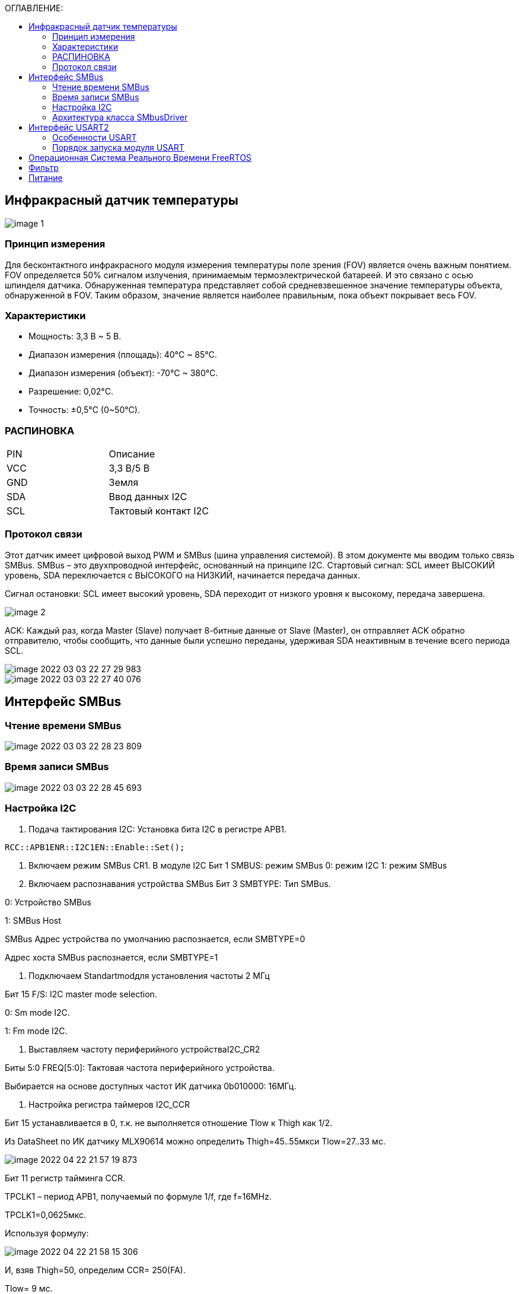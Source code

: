 :toc:
:toc-title: ОГЛАВЛЕНИЕ:

== Инфракрасный датчик температуры

image::image-1.png[]

=== Принцип измерения
Для бесконтактного инфракрасного модуля измерения температуры поле зрения (FOV) является очень важным понятием.
FOV определяется 50% сигналом излучения, принимаемым термоэлектрической батареей. И это связано с осью шпинделя датчика.
Обнаруженная температура представляет собой средневзвешенное значение температуры объекта, обнаруженной в FOV.
Таким образом, значение является наиболее правильным, пока объект покрывает весь FOV.

=== Характеристики
* Мощность: 3,3 В ~ 5 В.
* Диапазон измерения (площадь): 40°C ~ 85°C.
* Диапазон измерения (объект): -70°C ~ 380°C.
* Разрешение: 0,02°C.
* Точность: ±0,5°C (0~50°C).


=== РАСПИНОВКА
|====

|PIN |Описание
|VCC
|3,3 В/5 В
|GND
|Земля
|SDA
|Ввод данных I2C
|SCL
|Тактовый контакт I2C
|====

=== Протокол связи
Этот датчик имеет цифровой выход PWM и SMBus (шина управления системой). В этом документе мы вводим только связь SMBus. SMBus – это двухпроводной интерфейс, основанный на принципе I2C.
Стартовый сигнал: SCL имеет ВЫСОКИЙ уровень, SDA переключается с ВЫСОКОГО на НИЗКИЙ, начинается передача данных.

Сигнал остановки: SCL имеет высокий уровень, SDA переходит от низкого уровня к высокому, передача завершена.

image::image-2.png[]

ACK: Каждый раз, когда Master (Slave) получает 8-битные данные от Slave (Master), он отправляет ACK обратно отправителю, чтобы сообщить, что данные были успешно переданы, удерживая SDA неактивным в течение всего периода SCL.

image::image-2022-03-03-22-27-29-983.png[]
image::image-2022-03-03-22-27-40-076.png[]


== Интерфейс SMBus

=== Чтение времени SMBus

image::image-2022-03-03-22-28-23-809.png[]


=== Время записи SMBus

image::image-2022-03-03-22-28-45-693.png[]


=== Настройка I2C

1. Подача тактирования I2C:
Установка бита I2С в регистре АРВ1.

[source, c++]
RCC::APB1ENR::I2C1EN::Enable::Set();

2.	Включаем режим SMBus CR1.
В модуле I2C
Бит 1 SMBUS: режим SMBus
0: режим I2C
1: режим SMBus

3.	Включаем распознавания устройства SMBus
Бит 3 SMBTYPE: Тип SMBus.

0: Устройство SMBus

1: SMBus Host

SMBus Адрес устройства по умолчанию распознается, если SMBTYPE=0

Адрес хоста SMBus распознается, если SMBTYPE=1

4.	Подключаем Standartmodдля установления частоты 2 МГц

Бит 15 F/S: I2C master mode selection.

0: Sm mode I2C.

1: Fm mode I2C.

5.	Выставляем частоту периферийного устройстваI2C_CR2

Биты 5:0 FREQ[5:0]: Тактовая частота периферийного устройства.

Выбирается на основе доступных частот ИК датчика 0b010000: 16МГц.

6.	Настройка регистра таймеров I2C_CCR

Бит 15 устанавливается в 0, т.к. не выполняется отношение Tlow к Thigh как 1/2.

Из DataSheet по ИК датчику MLX90614 можно определить Thigh=45..55мкси Tlow=27..33 мс.

image::image-2022-04-22-21-57-19-873.png[]

Бит 11 регистр тайминга CCR.

TPCLK1 – период APB1, получаемый по формуле 1/f, где f=16MHz.

TPCLK1=0,0625мкс.

Используя формулу:

image::image-2022-04-22-21-58-15-306.png[]

И, взяв Thigh=50, определим CCR= 250(FA).

Tlow= 9 мс.

7.	Выставляем бит макс нарастанияI2C_TRISE

TRISE [5:0]: Максимальное время нарастания в режиме Fm/Sm (режим ведущего устройства).

Эти биты должны обеспечивать максимальную длительность петли обратной связи SCL в режиме ведущего устройства.

Так как особых требований нет возьмём SCLhigh = 1000 нс.
Используя формулу:

image::image-2022-04-22-22-00-10-481.png[]

1/0,0625=16+1, тогда TRISE 11h.

8.	Настройка портов
Для корректной работы интерфейсови портов переведём B8 (SCL), B9 (SDA) в альтернативный режим.

[source, c++]
GPIOB::MODER::MODER8::Alternate::Set();
GPIOB::MODER::MODER9::Alternate::Set();

Установим альтернативные функции регистраAFRHSCLиSDA:

[source, c++]
GPIOB::AFRH::AFRH8::Af4::Set();
GPIOB::AFRH::AFRH9::Af4::Set();

В регистре OTYPER, отвечающем за выводы, настроим портыB8и B9используя команду OutputOpenDrain.
Выход с открытым стоком. Функционально аналогичен выходу с открытым коллектором.
При низком логическом уровне замыкает вывод на землю, при высоком – бросает в воздухе.

[source, c++]
GPIOB::OTYPER::OT8::OutputOpenDrain::Set();
GPIOB::OTYPER::OT9::OutputOpenDrain::Set();

Установим подтяжку к единице на B8, B9 портах, т.к. без неё будет разрыв.

[source, c++]
GPIOB::PUPDR::PUPDR8::PullUp::Set() ;
GPIOB::PUPDR::PUPDR9::PullUp::Set() ;

image::image-2022-04-22-22-05-37-559.png[]

9.	Генерируем старт

10.	Алгоритм считывания
Инициация передачи I2C:

[source, c++]
I2C1::CR1::START::Enable::Set();

Проверить бит SB пока он не станет = 1 (установился ли стартовый бит).

[source, c++]
while(I2C1::SR1::SB::Value0::IsSet())
{
}

Получение данных с регистра SR1.

[source, c++]
I2C1::SR1::Get();

Включение ACK (бит подтверждения – если мастер записывает в SLAVE, то SLAVE долженкаждый
байт подтверждать сигналом ACK. Если слейв отправляет данные мастеру,
то мастер должен на все байты отвечать ACK, кроме последнего — это будет сигналом,
что больше отправлять данные не требуется) для модуляI2C.

Данный бит необходимо установить сразу. Что бы принять ответ от подчинённого устройства.

[source, c++]
I2C1::CR1::ACK::Acknowledge::Set();

I2C_DR нужен для отправки данных и их приёма,
туда передаётся адрес устройства (ИК-датчика) (0 если запись, 1 если чтение).

[source, c++]
I2C1::DR::Write(0x00);

Дождаться бита ADDR (адрес отправлен и воспринят slave-устройством) в SR1, пока не станет =1.

[source, c++]
while(I2C1::SR1::ADDR::Value0::IsSet())
{
}

Получение данных с регистра SR1, SR2.

[source, c++]
I2C1::SR1::Get();
I2C1::SR2::Get();

Далее необходимо записать адрес регистра, в котором хранятся значения температуры.

image::image-2022-04-22-22-08-21-602.png[]

[source, c++]
I2C1::DR::Write(0x07);

Дождаться установки бита ТхЕ (буфер свободен для внесения данных для последующей передачи).

[source, c++]
while(I2C1::SR1::TxE::Value0::IsSet())
{
}

Повторный запуск

[source, c++]
I2C1::CR1::START::Enable::Set();

Проверить бит SB пока он не станет = 1.

[source, c++]
while(I2C1::SR1::SB::Value0::IsSet())
{
}

Считываем с регистра информацию

[source, c++]
I2C1::DR::Write(0x01);

Дождаться бита ADDR в SR1, пока не станет =1.

[source, c++]
while(I2C1::SR1::ADDR::Value0::IsSet())
{
}

Отключение бита ACK.

[source, c++]
I2C1::CR1::ACK::NoAcknowledge::Set();

Включение POS, чтобы проверить посылку на ошибки.

[source, c++]
I2C1::CR1::POS::NextByte::Set();

Для скидывания ADDR необходимо получить данные с регистровSR1иSR2

[source, c++]
I2C1::SR1::Get();
I2C1::SR2::Get();

Завершение передачи.

[source, c++]
while (I2C1::SR1::BTF::Value0::IsSet())
{
}

Остановка I2C.


[source, c++]
I2C1::CR1::STOP::Enable::Set();

Из регистра DR 2 раза прочитать байты.

[source, c++]
I2C::DR::Get(); // байт 1
I2C::DR::Get(); // байт 2

=== Архитектура класса SMbusDriver

image::image-2022-04-22-22-16-50-707.png[]

Read() - возвращает значение температуры с датчика.

== Интерфейс USART2

=== Особенности USART
UASRT STM микроконтроллера очень обширный, но мы рассмотрим только то, что относится к UART
В модуле USART можно настраивать следующие параметры:

* Скорость обмена до 4 мбит/c.
* Контроль четности.
* 1 или 2 стоповых битов.
* 8 или 9 бит данных.
* Запросы на детектирование ошибок приемо-передачи.
* Прерывания по приему, передачи, ошибкам передачи.
Для настройки и работы модуля UART нужны всего несколько регистров.

* USART_CR1/CR2/CR3 – регистр настройки 1.
* USART_DR – регистр принятого символа (регистр данных).
* USART_BRR – регистр настройки скорости передачи.
* USART_SR – регистр состояния.

=== Порядок запуска модуля USART
* Подключить USART к источнику тактирования – устанавливаем бит USART2EN в регистре APB1ENR (АЦП тактируется от матрицы шин APB1).
* Необходимо сконфигурировать порты. Настроить порты, на альтернативную функцию нужного модуля USART
* Настроить формат передачи байт, с помощью регистра CR1 и CR2
* Задать скорость передачи с помощью регистра BRR
* Разрешить передачу помощью бита TE и если надо прием, с помощью бита RE в модуле USART с помощью регистра CR1
* Включить сам модуль USART битом UE в регистре CR1


== Операционная Система Реального Времени FreeRTOS
ОСРВ предназначены для обеспечения интерфейса к ресурсам критических по времени системах является своевременность (timeless) выполнения обработки данных.
Задачей ОСРВ является обеспечение реакции на определенное действие за отведенный квант времени. Для разных задач квант может иметь разное значение.
Время реакции системы на события - интервал времени от события на объекте и до выполнения первой инструкции в программе обработки этого события. Интервал времени определяется свойствами операционной системы и архитектурой микроконтроллера.
ОСРВ упрощают разработку той программы, где необходимо паралельно обрабатывать множество действий, в том числе можно без особого труда добавить дополнительные, что позволяет расширить программу, однако в слишком тривиальных задачах она лишь дополнительно усложнит задачу.
ОСРВ обеспечивает многозадачность (или псевдомногозадачность).
Существует 2 версии многозадачности:

1. "Мягкого" реального времени программа либо выполняется за определенное время либо нет.
2.	"Жесткого" реального времени - каждая задача должна выполняться за отведенный квант времени, невыполнение ведет к краху системы.
В ОСРВ используются задачи, которые вызываются планировщиком каждый раз по прерыванию системного таймера либо при непосредственном вызове планировщика.
Каждый раз планировщик пробегается по списку задач выбирает задачу готовую к работе.
В кооперативной многозадачности планировщик смотрит завершена ли текущая зада и готова ли задача с большим приоритетом. В вытесняющем режиме планировщик лишь смотрит готовую задачу в большим приоритетом и в случае чего прерывает менее приоритетную.
Один из таймеров микроконтроллера настраивают на генерацию системных "тиков" - вызовов прерывания таймера в котором вызывается планировщик.

Free RTOS – бесплатная многозадачная операционная система реального времени для встраиваемых систем. Планировщик системы простой, но при этом позволяет задать приоритеты процессов, вытесняющую и невытесняющую многозадачность, очереди.
Задача – это подпрогамма, которая имеет свою точку входа, и исполняется внутри бесконечного цикла, Имеет собственный приоритет, стек, идентификатор. Задача может находить в нескольких состояниях и переходить в одно из другого.

== Фильтр

Входной сигнал необходимо будет отфильтровать с помощью фильтра с бесконечно-импульсной характеристикой БИХ. На рисунке ниже представлены требования к нему.

image::image-2022-03-03-22-37-12-039.png[]

Время дискретизации фильтра совпадает с временем получения новых значений сигнала.

image::image-2022-04-22-22-17-59-755.png[]

FiltredValue(Value:float): float - метод , который осуществляет фильтрацию значений и возвращает отфильтрованное значение Value:float.

Filtrer(in RC:float, in dt:float): float - конструктор, содержащий значения RC и dt.

oldFilterValue: float  - прошлое отфильтрованное значение.

FilteredValue: float- новое отфильтрованное значение.

tau: float - постоянная времени.

== Питание

Питание будет осуществляться с помощью солнечной батареи, поскольку питание будет нестабильно, необходимо будет уменьшить частоту процессора.



